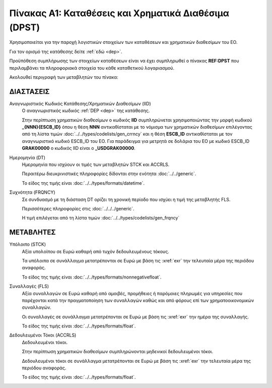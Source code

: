 
Πίνακας A1: Καταθέσεις και Χρηματικά Διαθέσιμα (DPST)
=====================================================
Χρησιμοποιείται για την παροχή λογιστικών στοιχείων των καταθέσεων και
χρηματικών διαθεσίμων του ΕΟ.

Για τον ορισμό της κατάθεσης δείτε :ref:`εδώ <dep>`.

Προϋπόθεση συμπλήρωσης των στοιχείων καταθέσεων είναι να έχει συμπληρωθεί ο
πίνακας **REF:DPST** που περιλαμβάνει τα πληροφοριακά στοιχεία του κάθε
καταθετικού λογαριασμού.

Ακολουθεί περιγραφή των μεταβλητών του πίνακα:


ΔΙΑΣΤΑΣΕΙΣ
----------

Αναγνωριστικός Κωδικός Κατάθεσης/Χρηματικών Διαθεσίμων (IID)
    Ο αναγνωριστικός κωδικός :ref:`DEP <dep>` της κατάθεσης.  
    
    Στην περίπτωση χρηματικών διαθεσίμων ο κωδικός **IID** συμπληρώνεται
    χρησιμοποιώντας  την μορφή κωδικού **_{ΝΝΝ}{ESCB_ID}** όπου η θέση **ΝΝΝ**
    αντικαθίσταται με το νόμισμα των χρηματικών διαθεσίμων επιλέγοντας από τη
    λίστα τιμών :doc:`../../types/codelists/gen_crrncy` και η θέση **ESCB_ID**
    αντικαθίσταται με τον αναγνωριστικό κωδικό ESCB_ID του ΕΟ.  Για παράδειγμα
    για μετρητά σε δολάρια του ΕΟ με κωδικό ESCB_ID **GRAK00000** o κωδικός IID
    είναι ο **_USDGRAK00000**.

Ημερομηνία (DT)
    Ημερομηνία που ισχύουν οι τιμές των μεταβλητών STCK και ACCRLS.

    Περαιτέρω διευκρινιστικές πληροφορίες δίδονται στην ενότητα :doc:`../../generic`.

    Το είδος της τιμής είναι :doc:`../../types/formats/datetime`.

Συχνότητα (FRQNCY)
    Σε συνδυασμό με τη διάσταση DT ορίζει τη χρονική περίοδο που ισχύει η τιμή της μεταβλητής FLS. 

    Περισσότερες πληροφορίες στις :doc:`../../../generic`.

    Η τιμή επιλέγεται από τη λίστα τιμών :doc:`../../types/codelists/gen_frqncy`


ΜΕΤΑΒΛΗΤΕΣ
----------

Υπόλοιπο (STCK)
    Αξία υπολοίπου σε Ευρώ καθαρή από τυχόν δεδουλευμένους τόκους. 

    Τα υπόλοιπα σε συνάλλαγμα μετατρέπονται σε Ευρώ με βάση
    τις :xref:`exr` την τελευταία μέρα της περιόδου αναφοράς. 

    Το είδος της τιμής είναι :doc:`../../types/formats/nonnegativefloat`.

Συναλλαγές (FLS)
    Αξία συναλλαγών σε Ευρώ καθαρή από αμοιβές, προμήθειες ή παρόμοιες πληρωμές για
    υπηρεσίες που παρέχονται κατά την πραγματοποίηση των συναλλαγών καθώς και
    από φόρους επί των χρηματοοικονομικών συναλλαγών.
    
    Οι συναλλαγές σε συνάλλαγμα μετατρέπονται σε Ευρώ με βάση τις :xref:`exr`
    την ημέρα της συναλλαγής.

    Το είδος της τιμής είναι :doc:`../../types/formats/float`.

Δεδουλευμένοι Τόκοι (ACCRLS)
    Δεδουλευμένοι τόκοι.

    Στην περίπτωση χρηματικών διαθεσίμων συμπληρώνονται μηδενικοί δεδουλευμένοι τόκοι.

    Δεδουλευμένοι τόκοι σε συνάλλαγμα μετατρέπονται σε Ευρώ με βάση
    τις :xref:`exr` την τελευταία μέρα της περιόδου αναφοράς. 

    Το είδος της τιμής είναι :doc:`../../types/formats/float`.  
